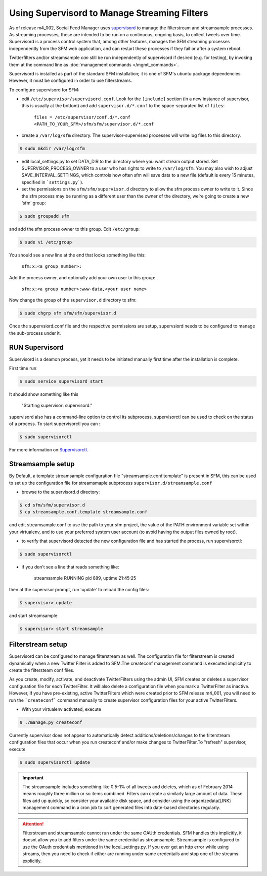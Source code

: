 Using Supervisord to Manage Streaming Filters
=============================================

As of release m4_002, Social Feed Manager uses `supervisord
<http://supervisord.org/>`_ to manage the
filterstream and streamsample processes.  As streaming processes,
these are intended to be run on a continuous, ongoing basis, to collect
tweets over time.  Supervisord is a process control system that, among
other features, manages the SFM streaming processes independently from the
SFM web application, and can restart these processes if they fail or after
a system reboot.

Twitterfilters and/or streamsample *can* still be run independently of
supervisord if desired (e.g. for testing), by invoking them at the command
line as :doc:`management commands </mgmt_commands>`.

Supervisord is installed as part of the standard SFM installation; it is
one of SFM's ubuntu package dependencies.  However, it must be configured
in order to use filterstreams.

To configure supervisord for SFM:

-  edit ``/etc/supervisor/supervisord.conf``. Look for the
   ``[include]`` section (in a new instance of supervisor, this is
   usually at the bottom) and add ``supervisor.d/*.conf`` to the
   space-separated list of ``files``:
   
       ``files = /etc/supervisor/conf.d/*.conf <PATH_TO_YOUR_SFM>/sfm/sfm/supervisor.d/*.conf``

-  create a ``/var/log/sfm`` directory. The supervisor-supervised
   processes will write log files to this directory.

.. code-block:: none

        $ sudo mkdir /var/log/sfm

-  edit local_settings.py to set DATA_DIR to the directory where you
   want stream output stored. Set SUPERVISOR\_PROCESS\_OWNER to a user
   who has rights to write to ``/var/log/sfm``. You may also wish to
   adjust SAVE\_INTERVAL\_SETTINGS, which controls how often sfm will
   save data to a new file (default is every 15 minutes, specified in
   ```settings.py```).

-  set the permissions on the ``sfm/sfm/supervisor.d`` directory to
   allow the sfm process owner to write to it. Since the sfm process may
   be running as a different user than the owner of the directory, we’re
   going to create a new ‘sfm’ group:

.. code-block:: none

      $ sudo groupadd sfm

and add the sfm process owner to this group. Edit ``/etc/group``:

.. code-block:: none

     $ sudo vi /etc/group

You should see a new line at the end that looks something like this:

       ``sfm:x:<a group number>:``

Add the process owner, and optionally add your own user to this group:

       ``sfm:x:<a group number>:www-data,<your user name>``

Now change the group of the ``supervisor.d`` directory to sfm:

.. code-block:: none

   $ sudo chgrp sfm sfm/sfm/supervisor.d

Once the supervsiord.conf file and the respective permissions are setup, supervsiord needs to be configured to manage the sub-process under it.

RUN Supervisord
---------------
Supervisord is a deamon process, yet it needs to be initiated manually first time after the installation is complete. 

First time run:

.. code-block:: none

    $ sudo service supervisord start

It should show something like this

   "Starting supervisor: supervisord."

supervisord also has a command-line option to control its subprocess, supervisorctl can be used to check on the status of a process. To start supervisorctl you can :

.. code-block:: none
 
     $ sudo supervisorctl 

For more information on `Supervisorctl`_.
    
.. _Supervisorctl: http://supervisord.org/running.html#running-supervisorctl

Streamsample setup
------------------
By Default, a template streamsample configuration file "streamsample.conf.template" is present in SFM, this can be used to set up the configuration file for streamsmaple subprocess ``supervisor.d/streamsample.conf``

* browse to the supervisord.d directory:

.. code-block:: none

   $ cd sfm/sfm/supervisor.d
   $ cp streamsample.conf.template streamsample.conf

and edit streamsample.conf to use the path to your sfm project, the value of the PATH environment variable set within your virtualenv, and to use your preferred system user account (to avoid having  the output files owned by root).

* to verify that supervisord detected the new configuration file and has started the process, run supervisorctl:

.. code-block:: none
   
     $ sudo supervisorctl

* if you don't see a line that reads something like:

       streamsample                     RUNNING    pid 889, uptime 21:45:25

then at the supervisor prompt, run 'update' to reload the config files:

.. code-block:: none

     $ supervisor> update

and start streamsample

.. code-block:: none

     $ supervisor> start streamsample


Filterstream setup
------------------
Supervisord can be configured to manage filterstream as well. The configuration file for filterstream is created dynamically when a new Twitter Filter is added to SFM.The createconf management command is executed implicitly to create the filtersteam conf files.

As you create, modify, activate, and deactivate TwitterFilters using the admin UI, SFM creates or deletes a supervisor configuration file for each TwitterFilter. It will also delete a configuration file when you mark a TwitterFilter as inactive. However, if you have pre-existing, active TwitterFilters which were created prior to SFM release m4_001, you will need to run the ```createconf``` command manually to create supervisor configuration files for your active TwitterFilters.

* With your virtualenv activated, execute

.. code-block:: none

    $ ./manage.py createconf

Currently supervisor does not appear to automatically detect additions/deletions/changes to the filterstream configuration files that occur when you run createconf and/or make changes to TwitterFilter.To "refresh" supervisor, execute

.. code-block:: none

     $ sudo supervisorctl update

.. important:: The streamsample includes something like 0.5-1% of all tweets and deletes, which as of February 2014 means roughly three million or so items combined. Filters can create a similarly large amount of data. These files add up quickly, so consider your available disk space, and consider using the organizedata(LINK) management command in a cron job to sort generated files into date-based directories regularly.

.. attention:: Filterstream and streamsample cannot run under the same OAUth credentials. SFM handles this implicitly, it doesnt allow you to add filters under the same credential as streamsample. Streamsample is configured to use the OAuth credentials mentioned in the local_settings.py. If you ever get an http error while using streams, then you need to check if either are running under same credentails and stop one of the streams explicitly.
